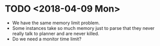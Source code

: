 * TODO <2018-04-09 Mon>
  - We have the same memory limit problem.
  - Some instances take so much memory just to parse that they never really talk to planner and are never killed.
  - Do we need a monitor time limit?
